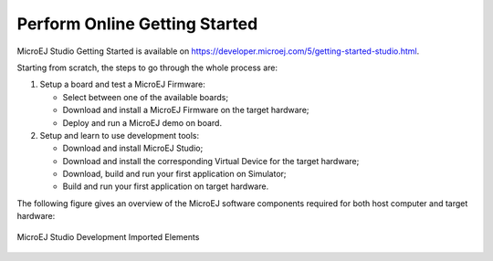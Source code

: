Perform Online Getting Started
==============================

MicroEJ Studio Getting Started is available on
`<https://developer.microej.com/5/getting-started-studio.html>`_.

Starting from scratch, the steps to go through the whole process are:

#. Setup a board and test a MicroEJ Firmware:

   -  Select between one of the available boards;

   -  Download and install a MicroEJ Firmware on the target hardware;

   -  Deploy and run a MicroEJ demo on board.

#. Setup and learn to use development tools:

   -  Download and install MicroEJ Studio;

   -  Download and install the corresponding Virtual Device for the
      target hardware;

   -  Download, build and run your first application on Simulator;

   -  Build and run your first application on target hardware.

The following figure gives an overview of the MicroEJ software
components required for both host computer and target hardware:

.. figure:: images/2_download.png
   :alt: MicroEJ Studio Development Imported Elements
   :align: center

   MicroEJ Studio Development Imported Elements

..
   | Copyright 2008-2020, MicroEJ Corp. Content in this space is free 
   for read and redistribute. Except if otherwise stated, modification 
   is subject to MicroEJ Corp prior approval.
   | MicroEJ is a trademark of MicroEJ Corp. All other trademarks and 
   copyrights are the property of their respective owners.
